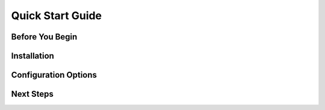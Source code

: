 Quick Start Guide
=================

Before You Begin
----------------


Installation
------------

Configuration Options
---------------------

Next Steps
----------

